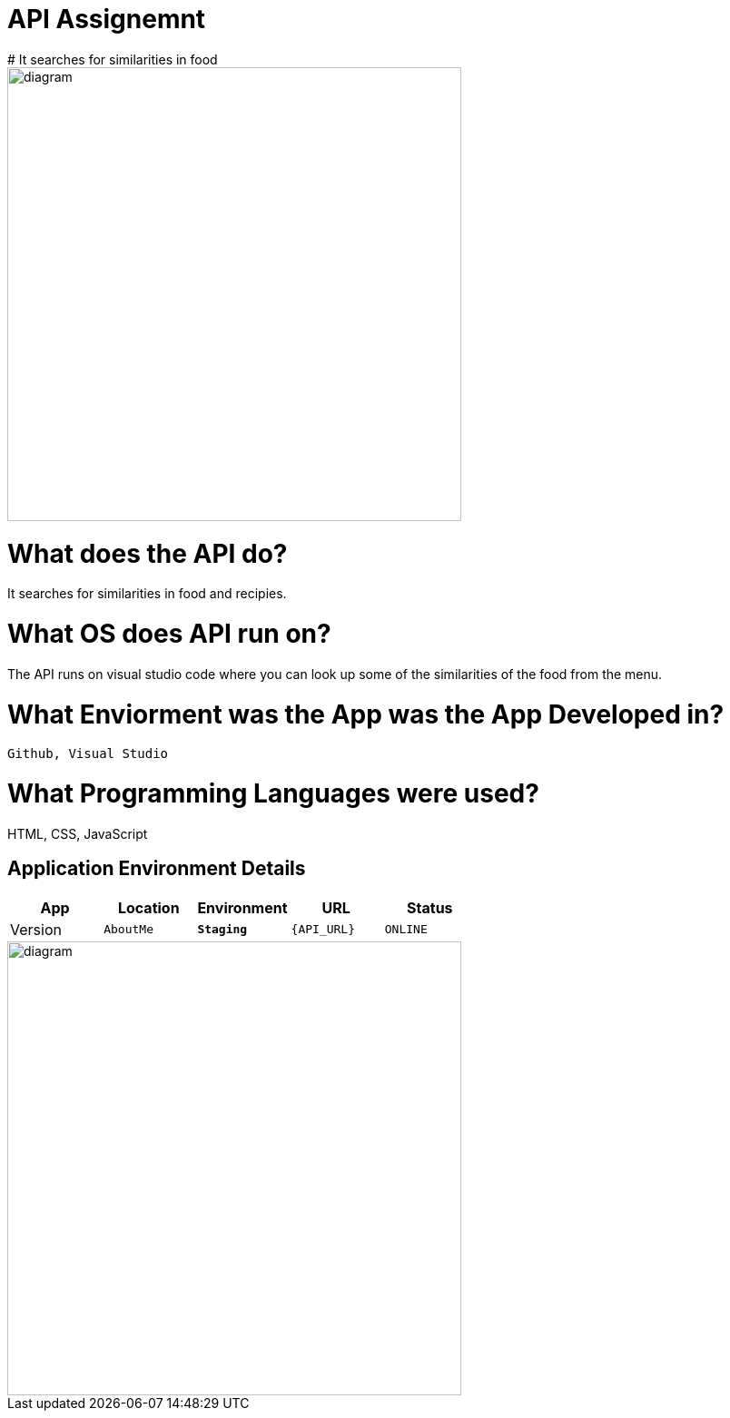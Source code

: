 # API Assignemnt 
# It searches for similarities in food

image::download.jpg[alt=diagram,width=500px][orientation=portrait]



:API_Website: AboutMe
:API_ENV: Staging
:API_STATUS: ONLINE
:API_VERSION: 0.1

# What does the API do?
It searches for similarities in food and recipies.

# What OS does API run on?
The API runs on visual studio code where you can look up some of the similarities of the food from the menu.


# What Enviorment was the App was the App Developed in?
 Github, Visual Studio



# What Programming Languages were used?
HTML, CSS, JavaScript


## Application Environment Details

[grid="rows",format="csv"]
[options="header", cols="^,<,<s,<,>m"]
|==========================
App,Location,Environment,URL,Status,Version
`{API_Website}`,`{API_ENV}`,`{API_URL}`,`{API_STATUS}`,`{API_VERSION}`
|==========================

image::Github-process.png[alt=diagram,width=500px][orientation=portrait]
